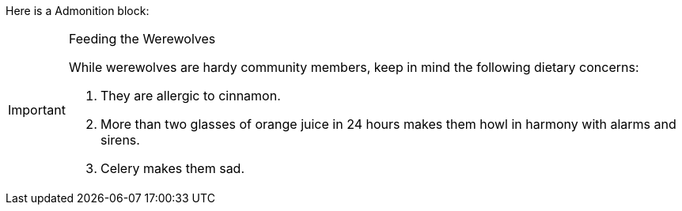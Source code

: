//vale-fixture
Here is a Admonition block:

[IMPORTANT]
.Feeding the Werewolves
==== 
While werewolves are hardy community members, keep in mind the following dietary concerns:

. They are allergic to cinnamon.
. More than two glasses of orange juice in 24 hours makes them howl in harmony with alarms and sirens.
. Celery makes them sad.
====
